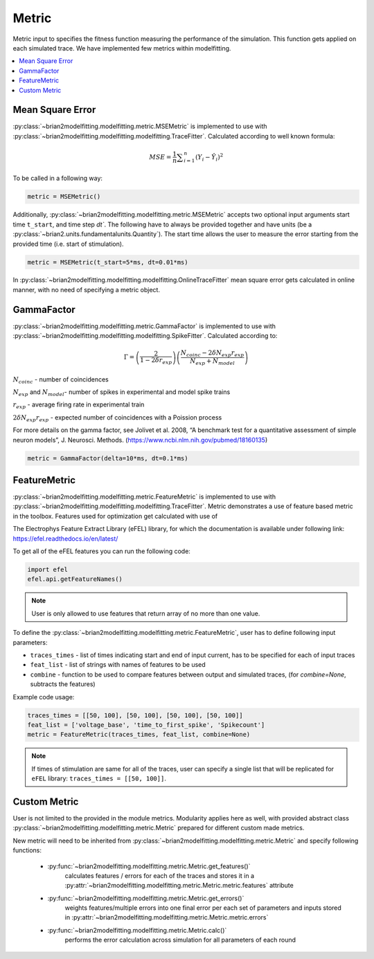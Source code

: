 Metric
======

Metric input to specifies the fitness function measuring the performance of the simulation.
This function gets applied on each simulated trace. We have implemented few metrics within
modelfitting.

.. contents::
     :local:
     :depth: 1


Mean Square Error
-----------------

:py:class:`~brian2modelfitting.modelfitting.metric.MSEMetric` is implemented to use with :py:class:`~brian2modelfitting.modelfitting.modelfitting.TraceFitter`. Calculated according to well known formula:

.. math:: MSE ={\frac {1}{n}}\sum _{i=1}^{n}(Y_{i}-{\hat {Y_{i}}})^{2}


To be called in a following way:

.. code:: python

  metric = MSEMetric()

Additionally, :py:class:`~brian2modelfitting.modelfitting.metric.MSEMetric` accepts two optional input arguments
start time ``t_start``, and time step `dt``. The following have to always be provided together and have units
(be a :py:class:`~brian2.units.fundamentalunits.Quantity`). The start time allows the user to measure the error starting
from the provided time (i.e. start of stimulation).

.. code:: python

  metric = MSEMetric(t_start=5*ms, dt=0.01*ms)


In :py:class:`~brian2modelfitting.modelfitting.modelfitting.OnlineTraceFitter` mean square error gets calculated in online manner,
with no need of specifying a metric object.


GammaFactor
-----------

:py:class:`~brian2modelfitting.modelfitting.metric.GammaFactor` is implemented to use with :py:class:`~brian2modelfitting.modelfitting.modelfitting.SpikeFitter`. Calculated according to:


.. math:: \Gamma = \left (\frac{2}{1-2\delta r_{exp}}\right) \left(\frac{N_{coinc} - 2\delta N_{exp}r_{exp}}{N_{exp} + N_{model}}\right)

:math:`N_{coinc}` - number of coincidences

:math:`N_{exp}` and :math:`N_{model}`- number of spikes in experimental and model spike trains

:math:`r_{exp}` - average firing rate in experimental train

:math:`2 \delta N_{exp}r_{exp}` - expected number of coincidences with a Poission process

For more details on the gamma factor, see
Jolivet et al. 2008, “A benchmark test for a quantitative assessment of simple neuron models”, J. Neurosci. Methods.
(https://www.ncbi.nlm.nih.gov/pubmed/18160135)

.. code:: python

  metric = GammaFactor(delta=10*ms, dt=0.1*ms)


FeatureMetric
-------------
:py:class:`~brian2modelfitting.modelfitting.metric.FeatureMetric` is implemented to use with :py:class:`~brian2modelfitting.modelfitting.modelfitting.TraceFitter`.
Metric demonstrates a use of feature based metric in the toolbox. Features used for optimization get calculated with use of

The Electrophys Feature Extract Library (eFEL) library, for which the documentation is available under following link: https://efel.readthedocs.io/en/latest/

To get all of the eFEL features you can run the following code:

.. code:: python

  import efel
  efel.api.getFeatureNames()


.. note::

  User is only allowed to use features that return array of no more than one value.


To define the :py:class:`~brian2modelfitting.modelfitting.metric.FeatureMetric`, user has to define following input parameters:

- ``traces_times`` - list of times indicating start and end of input current, has to be specified for each of input traces
- ``feat_list`` - list of strings with names of features to be used
- ``combine`` - function to be used to compare features between output and simulated traces, (for `combine=None`, subtracts the features)

Example code usage:

.. code:: python

  traces_times = [[50, 100], [50, 100], [50, 100], [50, 100]]
  feat_list = ['voltage_base', 'time_to_first_spike', 'Spikecount']
  metric = FeatureMetric(traces_times, feat_list, combine=None)

.. note::

  If times of stimulation are same for all of the traces, user can specify a single list that will be replicated for
  ``eFEL`` library: ``traces_times = [[50, 100]]``.




Custom Metric
-------------

User is not limited to the provided in the module metrics. Modularity applies
here as well, with provided abstract class :py:class:`~brian2modelfitting.modelfitting.metric.Metric` prepared for different
custom made metrics.

New metric will need to be inherited from :py:class:`~brian2modelfitting.modelfitting.metric.Metric` and specify following
functions:

 - :py:func:`~brian2modelfitting.modelfitting.metric.Metric.get_features()`
    calculates features / errors for each of the traces and stores it in a :py:attr:`~brian2modelfitting.modelfitting.metric.Metric.metric.features` attribute

 - :py:func:`~brian2modelfitting.modelfitting.metric.Metric.get_errors()`
    weights features/multiple errors into one final error per each set of parameters and inputs stored in :py:attr:`~brian2modelfitting.modelfitting.metric.Metric.metric.errors`
 - :py:func:`~brian2modelfitting.modelfitting.metric.Metric.calc()`
    performs the error calculation across simulation for all parameters of each round
